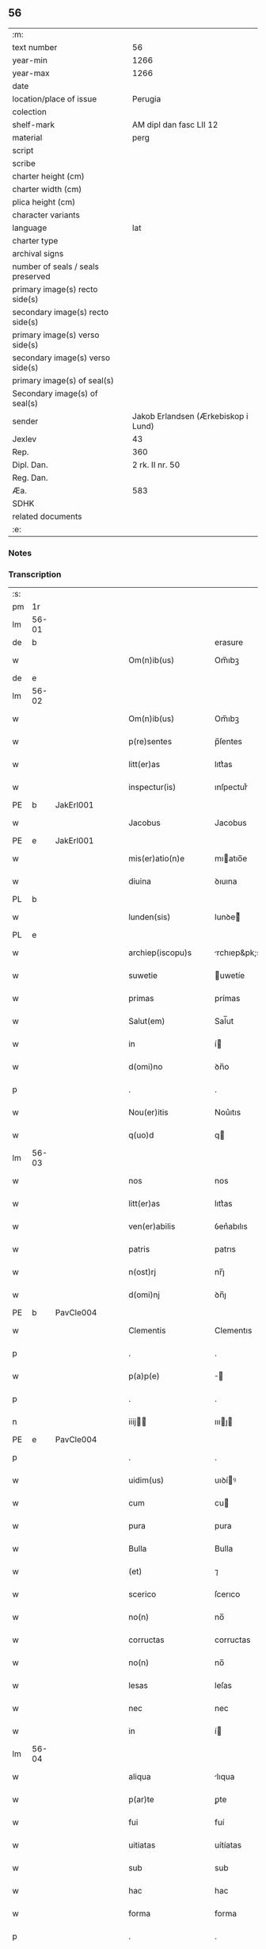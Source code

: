 ** 56

| :m:                               |                                     |
| text number                       |                                  56 |
| year-min                          |                                1266 |
| year-max                          |                                1266 |
| date                              |                                     |
| location/place of issue           |                             Perugia |
| colection                         |                                     |
| shelf-mark                        |             AM dipl dan fasc LII 12 |
| material                          |                                perg |
| script                            |                                     |
| scribe                            |                                     |
| charter height (cm)               |                                     |
| charter width (cm)                |                                     |
| plica height (cm)                 |                                     |
| character variants                |                                     |
| language                          |                                 lat |
| charter type                      |                                     |
| archival signs                    |                                     |
| number of seals / seals preserved |                                     |
| primary image(s) recto side(s)    |                                     |
| secondary image(s) recto side(s)  |                                     |
| primary image(s) verso side(s)    |                                     |
| secondary image(s) verso side(s)  |                                     |
| primary image(s) of seal(s)       |                                     |
| Secondary image(s) of seal(s)     |                                     |
| sender                            | Jakob Erlandsen (Ærkebiskop i Lund) |
| Jexlev                            |                                  43 |
| Rep.                              |                                 360 |
| Dipl. Dan.                        |                     2 rk. II nr. 50 |
| Reg. Dan.                         |                                     |
| Æa.                               |                                 583 |
| SDHK                              |                                     |
| related documents                 |                                     |
| :e:                               |                                     |

*** Notes


*** Transcription
| :s: |       |   |   |   |   |                      |                |   |   |   |   |     |   |   |    |             |
| pm  |    1r |   |   |   |   |                      |                |   |   |   |   |     |   |   |    |             |
| lm  | 56-01 |   |   |   |   |                      |                |   |   |   |   |     |   |   |    |             |
| de  |     b |   |   |   |   |                      | erasure        |   |   |   |   |     |   |   |    |             |
| w   |       |   |   |   |   | Om(n)ib(us)          | Om̅ıbꝫ          |   |   |   |   | lat |   |   |    |       56-01 |
| de  |     e |   |   |   |   |                      |                |   |   |   |   |     |   |   |    |             |
| lm  | 56-02 |   |   |   |   |                      |                |   |   |   |   |     |   |   |    |             |
| w   |       |   |   |   |   | Om(n)ib(us)          | Om̅ıbꝫ          |   |   |   |   | lat |   |   |    |       56-02 |
| w   |       |   |   |   |   | p(re)sentes          | p̅ſentes        |   |   |   |   | lat |   |   |    |       56-02 |
| w   |       |   |   |   |   | litt(er)as           | lıtt͛as         |   |   |   |   | lat |   |   |    |       56-02 |
| w   |       |   |   |   |   | inspectur(is)        | ınſpecturᷤ      |   |   |   |   | lat |   |   |    |       56-02 |
| PE  |     b | JakErl001  |   |   |   |                      |                |   |   |   |   |     |   |   |    |             |
| w   |       |   |   |   |   | Jacobus              | Jacobus        |   |   |   |   | lat |   |   |    |       56-02 |
| PE  |     e | JakErl001  |   |   |   |                      |                |   |   |   |   |     |   |   |    |             |
| w   |       |   |   |   |   | mis(er)atio(n)e      | mıatıo̅e       |   |   |   |   | lat |   |   |    |       56-02 |
| w   |       |   |   |   |   | diuina               | ꝺıuına         |   |   |   |   | lat |   |   |    |       56-02 |
| PL  |     b |   |   |   |   |                      |                |   |   |   |   |     |   |   |    |             |
| w   |       |   |   |   |   | lunden(sis)          | lunꝺe͛         |   |   |   |   | lat |   |   |    |       56-02 |
| PL  |     e |   |   |   |   |                      |                |   |   |   |   |     |   |   |    |             |
| w   |       |   |   |   |   | archiep(iscopu)s     | rchıep&pk;s   |   |   |   |   | lat |   |   |    |       56-02 |
| w   |       |   |   |   |   | suwetie              | uwetíe        |   |   |   |   | lat |   |   |    |       56-02 |
| w   |       |   |   |   |   | primas               | prímas         |   |   |   |   | lat |   |   |    |       56-02 |
| w   |       |   |   |   |   | Salut(em)            | Sal̅ut          |   |   |   |   | lat |   |   |    |       56-02 |
| w   |       |   |   |   |   | in                   | í             |   |   |   |   | lat |   |   |    |       56-02 |
| w   |       |   |   |   |   | d(omi)no             | ꝺn̅o            |   |   |   |   | lat |   |   |    |       56-02 |
| p   |       |   |   |   |   | .                    | .              |   |   |   |   | lat |   |   |    |       56-02 |
| w   |       |   |   |   |   | Nou(er)itis          | Nou͛ıtıs        |   |   |   |   | lat |   |   |    |       56-02 |
| w   |       |   |   |   |   | q(uo)d               | q             |   |   |   |   | lat |   |   |    |       56-02 |
| lm  | 56-03 |   |   |   |   |                      |                |   |   |   |   |     |   |   |    |             |
| w   |       |   |   |   |   | nos                  | nos            |   |   |   |   | lat |   |   |    |       56-03 |
| w   |       |   |   |   |   | litt(er)as           | lıtt͛as         |   |   |   |   | lat |   |   |    |       56-03 |
| w   |       |   |   |   |   | ven(er)abilis        | ỽen͛abılıs      |   |   |   |   | lat |   |   |    |       56-03 |
| w   |       |   |   |   |   | patris               | patrıs         |   |   |   |   | lat |   |   |    |       56-03 |
| w   |       |   |   |   |   | n(ost)rj             | nr̅ȷ            |   |   |   |   | lat |   |   |    |       56-03 |
| w   |       |   |   |   |   | d(omi)nj             | ꝺn̅ȷ            |   |   |   |   | lat |   |   |    |       56-03 |
| PE  |     b | PavCle004  |   |   |   |                      |                |   |   |   |   |     |   |   |    |             |
| w   |       |   |   |   |   | Clementis            | Clementıs      |   |   |   |   | lat |   |   |    |       56-03 |
| p   |       |   |   |   |   | .                    | .              |   |   |   |   | lat |   |   |    |       56-03 |
| w   |       |   |   |   |   | p(a)p(e)             | ̅              |   |   |   |   | lat |   |   |    |       56-03 |
| p   |       |   |   |   |   | .                    | .              |   |   |   |   | lat |   |   |    |       56-03 |
| n   |       |   |   |   |   | iiij               | ıııȷ         |   |   |   |   | lat |   |   |    |       56-03 |
| PE  |     e | PavCle004  |   |   |   |                      |                |   |   |   |   |     |   |   |    |             |
| p   |       |   |   |   |   | .                    | .              |   |   |   |   | lat |   |   |    |       56-03 |
| w   |       |   |   |   |   | uidim(us)            | uıꝺíꝰ         |   |   |   |   | lat |   |   |    |       56-03 |
| w   |       |   |   |   |   | cum                  | cu            |   |   |   |   | lat |   |   |    |       56-03 |
| w   |       |   |   |   |   | pura                 | pura           |   |   |   |   | lat |   |   |    |       56-03 |
| w   |       |   |   |   |   | Bulla                | Bulla          |   |   |   |   | lat |   |   |    |       56-03 |
| w   |       |   |   |   |   | (et)                 | ⁊              |   |   |   |   | lat |   |   |    |       56-03 |
| w   |       |   |   |   |   | scerico              | ſcerıco        |   |   |   |   | lat |   |   |    |       56-03 |
| w   |       |   |   |   |   | no(n)                | no̅             |   |   |   |   | lat |   |   |    |       56-03 |
| w   |       |   |   |   |   | corructas            | corructas      |   |   |   |   | lat |   |   |    |       56-03 |
| w   |       |   |   |   |   | no(n)                | no̅             |   |   |   |   | lat |   |   |    |       56-03 |
| w   |       |   |   |   |   | lesas                | leſas          |   |   |   |   | lat |   |   |    |       56-03 |
| w   |       |   |   |   |   | nec                  | nec            |   |   |   |   | lat |   |   |    |       56-03 |
| w   |       |   |   |   |   | in                   | í             |   |   |   |   | lat |   |   |    |       56-03 |
| lm  | 56-04 |   |   |   |   |                      |                |   |   |   |   |     |   |   |    |             |
| w   |       |   |   |   |   | aliqua               | lıqua         |   |   |   |   | lat |   |   |    |       56-04 |
| w   |       |   |   |   |   | p(ar)te              | ꝑte            |   |   |   |   | lat |   |   |    |       56-04 |
| w   |       |   |   |   |   | fui                  | fuí            |   |   |   |   | lat |   |   |    |       56-04 |
| w   |       |   |   |   |   | uitiatas             | uítíatas       |   |   |   |   | lat |   |   |    |       56-04 |
| w   |       |   |   |   |   | sub                  | sub            |   |   |   |   | lat |   |   |    |       56-04 |
| w   |       |   |   |   |   | hac                  | hac            |   |   |   |   | lat |   |   |    |       56-04 |
| w   |       |   |   |   |   | forma                | forma          |   |   |   |   | lat |   |   |    |       56-04 |
| p   |       |   |   |   |   | .                    | .              |   |   |   |   | lat |   |   |    |       56-04 |
| PE  |     b | PavCle004  |   |   |   |                      |                |   |   |   |   |     |   |   |    |             |
| w   |       |   |   |   |   | Clemens              | Clemens        |   |   |   |   | lat |   |   |    |       56-04 |
| PE  |     e | PavCle004  |   |   |   |                      |                |   |   |   |   |     |   |   |    |             |
| w   |       |   |   |   |   | ep(iscopu)s          | ep̅s            |   |   |   |   | lat |   |   |    |       56-04 |
| w   |       |   |   |   |   | s(er)uus             | uus           |   |   |   |   | lat |   |   |    |       56-04 |
| w   |       |   |   |   |   | s(er)uor(um)         | uoꝝ           |   |   |   |   | lat |   |   |    |       56-04 |
| w   |       |   |   |   |   | dej                  | ꝺeȷ            |   |   |   |   | lat |   |   |    |       56-04 |
| p   |       |   |   |   |   | .                    | .              |   |   |   |   | lat |   |   |    |       56-04 |
| w   |       |   |   |   |   | vniu(er)sis          | ỽnıu͛ſıs        |   |   |   |   | lat |   |   |    |       56-04 |
| w   |       |   |   |   |   | Abbatissis           | Abbatıſſís     |   |   |   |   | lat |   |   |    |       56-04 |
| w   |       |   |   |   |   | (et)                 | ⁊              |   |   |   |   | lat |   |   |    |       56-04 |
| w   |       |   |   |   |   | Conuentib(us)        | Conuentıbꝫ     |   |   |   |   | lat |   |   |    |       56-04 |
| w   |       |   |   |   |   | Sororum              | Sororu        |   |   |   |   | lat |   |   |    |       56-04 |
| lm  | 56-05 |   |   |   |   |                      |                |   |   |   |   |     |   |   |    |             |
| w   |       |   |   |   |   | inclusar(um)         | ıncluſaꝝ       |   |   |   |   | lat |   |   |    |       56-05 |
| w   |       |   |   |   |   | monasterior(um)      | onaﬅerıoꝝ     |   |   |   |   | lat |   |   |    |       56-05 |
| w   |       |   |   |   |   | ordinis              | orꝺınıs        |   |   |   |   | lat |   |   |    |       56-05 |
| w   |       |   |   |   |   | s(an)c(t)e           | ſc̅e            |   |   |   |   | lat |   |   |    |       56-05 |
| w   |       |   |   |   |   | Clare                | Clare          |   |   |   |   | lat |   |   |    |       56-05 |
| w   |       |   |   |   |   | Salut(em)            | Salut         |   |   |   |   | lat |   |   |    |       56-05 |
| w   |       |   |   |   |   | (et)                 | ⁊              |   |   |   |   | lat |   |   |    |       56-05 |
| w   |       |   |   |   |   | ap(osto)licam        | plıca       |   |   |   |   | lat |   |   |    |       56-05 |
| p   |       |   |   |   |   | .                    | .              |   |   |   |   | lat |   |   |    |       56-05 |
| w   |       |   |   |   |   | ben(edictionem)      | be̅            |   |   |   |   | lat |   |   |    |       56-05 |
| p   |       |   |   |   |   | .                    | .              |   |   |   |   | lat |   |   |    |       56-05 |
| w   |       |   |   |   |   | Quanto               | Quanto         |   |   |   |   | lat |   |   |    |       56-05 |
| w   |       |   |   |   |   | studiosius           | ﬅuꝺıoſíus      |   |   |   |   | lat |   |   |    |       56-05 |
| w   |       |   |   |   |   | deuota               | ꝺeuota         |   |   |   |   | lat |   |   |    |       56-05 |
| w   |       |   |   |   |   | mente                | mente          |   |   |   |   | lat |   |   |    |       56-05 |
| w   |       |   |   |   |   | ac                   | c             |   |   |   |   | lat |   |   |    |       56-05 |
| w   |       |   |   |   |   | humili               | humılı         |   |   |   |   | lat |   |   |    |       56-05 |
| w   |       |   |   |   |   | diuine               | ꝺíuíne         |   |   |   |   | lat |   |   |    |       56-05 |
| w   |       |   |   |   |   | co(n)¦te(m)plationis | co̅¦te̅platıonıs |   |   |   |   | lat |   |   |    | 56-05—56-06 |
| w   |       |   |   |   |   | uacatis              | uacatıs        |   |   |   |   | lat |   |   |    |       56-06 |
| w   |       |   |   |   |   | obsequijs            | obſequíȷs      |   |   |   |   | lat |   |   |    |       56-06 |
| p   |       |   |   |   |   | /                    | /              |   |   |   |   | lat |   |   |    |       56-06 |
| w   |       |   |   |   |   | tanto                | tanto          |   |   |   |   | lat |   |   |    |       56-06 |
| w   |       |   |   |   |   | libentius            | líbentıus      |   |   |   |   | lat |   |   |    |       56-06 |
| w   |       |   |   |   |   | u(est)re             | ur̅e            |   |   |   |   | lat |   |   |    |       56-06 |
| w   |       |   |   |   |   | pacis                | pacıs          |   |   |   |   | lat |   |   |    |       56-06 |
| w   |       |   |   |   |   | p(ro)curamus         | ꝓcuramus       |   |   |   |   | lat |   |   |    |       56-06 |
| w   |       |   |   |   |   | co(m)modu(m)         | co̅moꝺu̅         |   |   |   |   | lat |   |   |    |       56-06 |
| p   |       |   |   |   |   | /                    | /              |   |   |   |   | lat |   |   |    |       56-06 |
| w   |       |   |   |   |   | (et)                 | ⁊              |   |   |   |   | lat |   |   |    |       56-06 |
| w   |       |   |   |   |   | quietis              | quıetıs        |   |   |   |   | lat |   |   |    |       56-06 |
| p   |       |   |   |   |   | .                    | .              |   |   |   |   | lat |   |   |    |       56-06 |
| w   |       |   |   |   |   | Attendentes          | Attenꝺentes    |   |   |   |   | lat |   |   |    |       56-06 |
| w   |       |   |   |   |   | igitur               | ıgıtur         |   |   |   |   | lat |   |   |    |       56-06 |
| w   |       |   |   |   |   | q(uo)d               | q             |   |   |   |   | lat |   |   |    |       56-06 |
| w   |       |   |   |   |   | qua(m)pl(ur)a        | qua̅pla        |   |   |   |   | lat |   |   |    |       56-06 |
| p   |       |   |   |   |   | .                    | .              |   |   |   |   | lat |   |   |    |       56-06 |
| w   |       |   |   |   |   | !monast(er)i¦ria¡    | !onaﬅ͛ı¦rıa¡   |   |   |   |   | lat |   |   |    | 56-06—56-07 |
| w   |       |   |   |   |   | u(est)rj             | ur̅ȷ            |   |   |   |   | lat |   |   |    |       56-07 |
| w   |       |   |   |   |   | ordinis              | orꝺínıs        |   |   |   |   | lat |   |   |    |       56-07 |
| w   |       |   |   |   |   | uarias               | uarıas         |   |   |   |   | lat |   |   |    |       56-07 |
| w   |       |   |   |   |   | possessiones         | poſſeſſıones   |   |   |   |   | lat |   |   |    |       56-07 |
| w   |       |   |   |   |   | obtineant            | obtıneant      |   |   |   |   | lat |   |   |    |       56-07 |
| w   |       |   |   |   |   | idem                 | ıꝺe           |   |   |   |   | lat |   |   |    |       56-07 |
| w   |       |   |   |   |   | tam(en)              | ta̅            |   |   |   |   | lat |   |   |    |       56-07 |
| w   |       |   |   |   |   | ordo                 | orꝺo           |   |   |   |   | lat |   |   |    |       56-07 |
| w   |       |   |   |   |   | in                   | í             |   |   |   |   | lat |   |   |    |       56-07 |
| w   |       |   |   |   |   | paup(er)tate         | pauꝑtate       |   |   |   |   | lat |   |   |    |       56-07 |
| w   |       |   |   |   |   | fundatur             | funꝺatur       |   |   |   |   | lat |   |   |    |       56-07 |
| p   |       |   |   |   |   | .                    | .              |   |   |   |   | lat |   |   |    |       56-07 |
| w   |       |   |   |   |   | uosq(ue)             | uoſqꝫ          |   |   |   |   | lat |   |   |    |       56-07 |
| w   |       |   |   |   |   | uoluntarie           | uoluntarıe     |   |   |   |   | lat |   |   |    |       56-07 |
| w   |       |   |   |   |   | paup(er)es           | pauꝑes         |   |   |   |   | lat |   |   |    |       56-07 |
| w   |       |   |   |   |   | (Christ)o            | xp̅o            |   |   |   |   | lat |   |   |    |       56-07 |
| w   |       |   |   |   |   | pauperi              | pauperı        |   |   |   |   | lat |   |   |    |       56-07 |
| w   |       |   |   |   |   | de¦seruitis          | ꝺe¦ſeruıtıs    |   |   |   |   | lat |   |   |    | 56-07—56-08 |
| w   |       |   |   |   |   | u(est)ris            | ur̅ıs           |   |   |   |   | lat |   |   |    |       56-08 |
| w   |       |   |   |   |   | supplicatio(n)ib(us) | ſulıcatıo̅ıbꝫ  |   |   |   |   | lat |   |   |    |       56-08 |
| w   |       |   |   |   |   | inclinati            | ınclınatí      |   |   |   |   | lat |   |   |    |       56-08 |
| p   |       |   |   |   |   | .                    | .              |   |   |   |   | lat |   |   |    |       56-08 |
| w   |       |   |   |   |   | ut                   | ut             |   |   |   |   | lat |   |   |    |       56-08 |
| w   |       |   |   |   |   | uos                  | uos            |   |   |   |   | lat |   |   |    |       56-08 |
| w   |       |   |   |   |   | seu                  | ſeu            |   |   |   |   | lat |   |   |    |       56-08 |
| w   |       |   |   |   |   | u(est)r(u)m          | ur̅            |   |   |   |   | lat |   |   |    |       56-08 |
| w   |       |   |   |   |   | alique               | lıque         |   |   |   |   | lat |   |   |    |       56-08 |
| w   |       |   |   |   |   | ad                   | ꝺ             |   |   |   |   | lat |   |   |    |       56-08 |
| w   |       |   |   |   |   | exhibendum           | exhíbenꝺu     |   |   |   |   | lat |   |   |    |       56-08 |
| w   |       |   |   |   |   | p(ro)curatio(n)es    | ꝓcuratío̅es     |   |   |   |   | lat |   |   |    |       56-08 |
| w   |       |   |   |   |   | aliquas              | lıquas        |   |   |   |   | lat |   |   |    |       56-08 |
| w   |       |   |   |   |   | legatis              | legatıs        |   |   |   |   | lat |   |   |    |       56-08 |
| w   |       |   |   |   |   | u(e)l                | ul̅             |   |   |   |   | lat |   |   |    |       56-08 |
| w   |       |   |   |   |   | nu(n)tijs            | u̅tíȷs         |   |   |   |   | lat |   |   |    |       56-08 |
| w   |       |   |   |   |   | ap(osto)lice         | plıce        |   |   |   |   | lat |   |   |    |       56-08 |
| w   |       |   |   |   |   | sedi(s)              | ſeꝺıᷤ           |   |   |   |   | lat |   |   |    |       56-08 |
| lm  | 56-09 |   |   |   |   |                      |                |   |   |   |   |     |   |   |    |             |
| w   |       |   |   |   |   | siue                 | ſıue           |   |   |   |   | lat |   |   |    |       56-09 |
| w   |       |   |   |   |   | ad                   | ꝺ             |   |   |   |   | lat |   |   |    |       56-09 |
| w   |       |   |   |   |   | p(re)standam         | p̅ﬅanꝺa        |   |   |   |   | lat |   |   |    |       56-09 |
| w   |       |   |   |   |   | subuentione(m)       | ſubuentıone̅    |   |   |   |   | lat |   |   |    |       56-09 |
| w   |       |   |   |   |   | quancu(m)q(ue)       | quancu̅qꝫ       |   |   |   |   | lat |   |   |    |       56-09 |
| w   |       |   |   |   |   | u(e)l                | ul            |   |   |   |   | lat |   |   |    |       56-09 |
| w   |       |   |   |   |   | ad                   | aꝺ             |   |   |   |   | lat |   |   |    |       56-09 |
| w   |       |   |   |   |   | co(n)tribuendu(m)    | co̅trıbuenꝺu̅    |   |   |   |   | lat |   |   |    |       56-09 |
| w   |       |   |   |   |   | in                   | ı             |   |   |   |   | lat |   |   |    |       56-09 |
| w   |       |   |   |   |   | exactionib(us)       | exactíonıbꝫ    |   |   |   |   | lat |   |   |    |       56-09 |
| w   |       |   |   |   |   | u(e)l                | ul̅             |   |   |   |   | lat |   |   |    |       56-09 |
| w   |       |   |   |   |   | collectis            | collectıs      |   |   |   |   | lat |   |   |    |       56-09 |
| w   |       |   |   |   |   | seu                  | ſeu            |   |   |   |   | lat |   |   |    |       56-09 |
| w   |       |   |   |   |   | subsidijs            | ſubſıꝺıs      |   |   |   |   | lat |   |   |    |       56-09 |
| w   |       |   |   |   |   | aliquib(us)          | lıquıbꝫ       |   |   |   |   | lat |   |   |    |       56-09 |
| w   |       |   |   |   |   | p(er)                | ꝑ              |   |   |   |   | lat |   |   |    |       56-09 |
| w   |       |   |   |   |   | litt(er)as           | lıtt͛as         |   |   |   |   | lat |   |   |    |       56-09 |
| w   |       |   |   |   |   | d(i)c(t)e            | ꝺc̅e            |   |   |   |   | lat |   |   |    |       56-09 |
| w   |       |   |   |   |   | sedi(s)              | ſeꝺıᷤ           |   |   |   |   | lat |   |   |    |       56-09 |
| lm  | 56-10 |   |   |   |   |                      |                |   |   |   |   |     |   |   |    |             |
| w   |       |   |   |   |   | aut                  | ut            |   |   |   |   | lat |   |   |    |       56-10 |
| w   |       |   |   |   |   | legator(um)          | legatoꝝ        |   |   |   |   | lat |   |   |    |       56-10 |
| w   |       |   |   |   |   | u(e)l                | ul̅             |   |   |   |   | lat |   |   |    |       56-10 |
| w   |       |   |   |   |   | nuntior(um)          | untıoꝝ        |   |   |   |   | lat |   |   |    |       56-10 |
| w   |       |   |   |   |   | ip(s)or(um)          | ıp̅oꝝ           |   |   |   |   | lat |   |   |    |       56-10 |
| w   |       |   |   |   |   | seu                  | ſeu            |   |   |   |   | lat |   |   |    |       56-10 |
| w   |       |   |   |   |   | Rector(um)           | Rectoꝝ         |   |   |   |   | lat |   |   |    |       56-10 |
| w   |       |   |   |   |   | Terrar(um)           | Terraꝝ         |   |   |   |   | lat |   |   |    |       56-10 |
| w   |       |   |   |   |   | u(e)l                | ul̅             |   |   |   |   | lat |   |   |    |       56-10 |
| w   |       |   |   |   |   | Regionu(m)           | Regıonu̅        |   |   |   |   | lat |   |   |    |       56-10 |
| w   |       |   |   |   |   | quaru(m)cu(m)q(ue)   | quaru̅cu̅qꝫ      |   |   |   |   | lat |   |   |    |       56-10 |
| w   |       |   |   |   |   | minime               | míníme         |   |   |   |   | lat |   |   |    |       56-10 |
| w   |       |   |   |   |   | teneamini            | teneamíní      |   |   |   |   | lat |   |   |    |       56-10 |
| p   |       |   |   |   |   | .                    | .              |   |   |   |   | lat |   |   |    |       56-10 |
| w   |       |   |   |   |   | nec                  | nec            |   |   |   |   | lat |   |   |    |       56-10 |
| w   |       |   |   |   |   | ad                   | ꝺ             |   |   |   |   | lat |   |   |    |       56-10 |
| w   |       |   |   |   |   | id                   | ıꝺ             |   |   |   |   | lat |   |   |    |       56-10 |
| w   |       |   |   |   |   | cogi                 | cogí           |   |   |   |   | lat |   |   |    |       56-10 |
| w   |       |   |   |   |   | possitis             | poſſıtıs       |   |   |   |   | lat |   |   |    |       56-10 |
| w   |       |   |   |   |   | etiam                | etıa          |   |   |   |   | lat |   |   |    |       56-10 |
| lm  | 56-11 |   |   |   |   |                      |                |   |   |   |   |     |   |   |    |             |
| w   |       |   |   |   |   | si                   | ſı             |   |   |   |   | lat |   |   |    |       56-11 |
| w   |       |   |   |   |   | in                   | ı             |   |   |   |   | lat |   |   |    |       56-11 |
| w   |       |   |   |   |   | hui(us)modi          | huıꝰmoꝺí       |   |   |   |   | lat |   |   |    |       56-11 |
| w   |       |   |   |   |   | sedis                | ſeꝺıs          |   |   |   |   | lat |   |   |    |       56-11 |
| w   |       |   |   |   |   | eiusdem              | eıuſꝺe        |   |   |   |   | lat |   |   |    |       56-11 |
| w   |       |   |   |   |   | contineatur          | contíneatur    |   |   |   |   | lat |   |   |    |       56-11 |
| w   |       |   |   |   |   | litt(er)is           | lıtt͛ıs         |   |   |   |   | lat |   |   |    |       56-11 |
| p   |       |   |   |   |   | .                    | .              |   |   |   |   | lat |   |   |    |       56-11 |
| w   |       |   |   |   |   | q(uo)d               | q             |   |   |   |   | lat |   |   |    |       56-11 |
| w   |       |   |   |   |   | ad                   | ꝺ             |   |   |   |   | lat |   |   |    |       56-11 |
| w   |       |   |   |   |   | queuis               | queuıs         |   |   |   |   | lat |   |   |    |       56-11 |
| w   |       |   |   |   |   | exempta              | exempta        |   |   |   |   | lat |   |   |    |       56-11 |
| w   |       |   |   |   |   | (et)                 | ⁊              |   |   |   |   | lat |   |   |    |       56-11 |
| w   |       |   |   |   |   | no(n)                | no̅             |   |   |   |   | lat |   |   |    |       56-11 |
| w   |       |   |   |   |   | exempta              | exempta        |   |   |   |   | lat |   |   |    |       56-11 |
| w   |       |   |   |   |   | loca                 | loca           |   |   |   |   | lat |   |   |    |       56-11 |
| w   |       |   |   |   |   | (et)                 | ⁊              |   |   |   |   | lat |   |   |    |       56-11 |
| w   |       |   |   |   |   | monast(er)ia         | monaﬅ͛ıa        |   |   |   |   | lat |   |   |    |       56-11 |
| w   |       |   |   |   |   | se                   | ſe             |   |   |   |   | lat |   |   |    |       56-11 |
| w   |       |   |   |   |   | extendant            | extenꝺant      |   |   |   |   | lat |   |   |    |       56-11 |
| w   |       |   |   |   |   | (et)                 | ⁊              |   |   |   |   | lat |   |   |    |       56-11 |
| w   |       |   |   |   |   | aliqua               | lıqua         |   |   |   |   | lat |   |   |    |       56-11 |
| lm  | 56-12 |   |   |   |   |                      |                |   |   |   |   |     |   |   |    |             |
| w   |       |   |   |   |   | eis                  | eís            |   |   |   |   | lat |   |   |    |       56-12 |
| w   |       |   |   |   |   | cui(us)cu(m)q(ue)    | cuıꝰcu̅qꝫ       |   |   |   |   | lat |   |   |    |       56-12 |
| w   |       |   |   |   |   | tenoris              | tenorıs        |   |   |   |   | lat |   |   |    |       56-12 |
| w   |       |   |   |   |   | existat              | exıﬅat         |   |   |   |   | lat |   |   |    |       56-12 |
| w   |       |   |   |   |   | ip(s)ius             | ıp̅ıus          |   |   |   |   | lat |   |   |    |       56-12 |
| w   |       |   |   |   |   | sedis                | ſeꝺıs          |   |   |   |   | lat |   |   |    |       56-12 |
| w   |       |   |   |   |   | indulgentia          | ınꝺulgentıa    |   |   |   |   | lat |   |   |    |       56-12 |
| w   |       |   |   |   |   | no(n)                | no̅             |   |   |   |   | lat |   |   |    |       56-12 |
| w   |       |   |   |   |   | obsistat             | obſıﬅat        |   |   |   |   | lat |   |   |    |       56-12 |
| p   |       |   |   |   |   | .                    | .              |   |   |   |   | lat |   |   |    |       56-12 |
| w   |       |   |   |   |   | nisi                 | nıſı           |   |   |   |   | lat |   |   |    |       56-12 |
| w   |       |   |   |   |   | forsan               | forſa         |   |   |   |   | lat |   |   |    |       56-12 |
| w   |       |   |   |   |   | litt(er)e            | lıtt͛e          |   |   |   |   | lat |   |   |    |       56-12 |
| w   |       |   |   |   |   | ip(s)e               | ıp̅e            |   |   |   |   | lat |   |   |    |       56-12 |
| w   |       |   |   |   |   | d(i)c(t)e            | ꝺc̅e            |   |   |   |   | lat |   |   |    |       56-12 |
| w   |       |   |   |   |   | sedis                | ſeꝺıs          |   |   |   |   | lat |   |   |    |       56-12 |
| w   |       |   |   |   |   | de                   | ꝺe             |   |   |   |   | lat |   |   |    |       56-12 |
| w   |       |   |   |   |   | indulto              | ınꝺulto        |   |   |   |   | lat |   |   |    |       56-12 |
| w   |       |   |   |   |   | hui(us)mo(d)i        | huıꝰmo̅ı        |   |   |   |   | lat |   |   |    |       56-12 |
| w   |       |   |   |   |   | (et)                 | ⁊              |   |   |   |   | lat |   |   |    |       56-12 |
| w   |       |   |   |   |   | ordine               | orꝺıne         |   |   |   |   | lat |   |   |    |       56-12 |
| p   |       |   |   |   |   | /                    | /              |   |   |   |   | lat |   |   |    |       56-12 |
| lm  | 56-13 |   |   |   |   |                      |                |   |   |   |   |     |   |   |    |             |
| w   |       |   |   |   |   | u(est)ro             | ur̅o            |   |   |   |   | lat |   |   |    |       56-13 |
| w   |       |   |   |   |   | plena(m)             | plena̅          |   |   |   |   | lat |   |   |    |       56-13 |
| w   |       |   |   |   |   | (et)                 | ⁊              |   |   |   |   | lat |   |   |    |       56-13 |
| w   |       |   |   |   |   | exp(re)ssam          | exp̅ſſa        |   |   |   |   | lat |   |   |    |       56-13 |
| w   |       |   |   |   |   | fecerint             | fecerınt       |   |   |   |   | lat |   |   |    |       56-13 |
| w   |       |   |   |   |   | mentione(m)          | mentıone̅       |   |   |   |   | lat |   |   |    |       56-13 |
| w   |       |   |   |   |   | auctoritate          | uctorıtate    |   |   |   |   | lat |   |   |    |       56-13 |
| w   |       |   |   |   |   | uob(is)              | uob̅            |   |   |   |   | lat |   |   |    |       56-13 |
| w   |       |   |   |   |   | p(re)sentiu(m)       | p̅ſentıu̅        |   |   |   |   | lat |   |   |    |       56-13 |
| w   |       |   |   |   |   | indulgemus           | ınꝺulgemus     |   |   |   |   | lat |   |   |    |       56-13 |
| p   |       |   |   |   |   | .                    | .              |   |   |   |   | lat |   |   |    |       56-13 |
| w   |       |   |   |   |   | nos                  | os            |   |   |   |   | lat |   |   |    |       56-13 |
| w   |       |   |   |   |   | enim                 | ení           |   |   |   |   | lat |   |   |    |       56-13 |
| w   |       |   |   |   |   | decernim(us)         | ꝺecernıꝰ      |   |   |   |   | lat |   |   |    |       56-13 |
| w   |       |   |   |   |   | irritas              | ırrıtas        |   |   |   |   | lat |   |   |    |       56-13 |
| w   |       |   |   |   |   | (et)                 | ⁊              |   |   |   |   | lat |   |   |    |       56-13 |
| w   |       |   |   |   |   | inanes               | ınanes         |   |   |   |   | lat |   |   |    |       56-13 |
| w   |       |   |   |   |   | int(er)¦dicti        | ınt͛¦ꝺıctı      |   |   |   |   | lat |   |   |    | 56-13—56-14 |
| w   |       |   |   |   |   | suspensionis         | ſuſpenſıonıs   |   |   |   |   | lat |   |   |    |       56-14 |
| w   |       |   |   |   |   | (et)                 | ⁊              |   |   |   |   | lat |   |   |    |       56-14 |
| w   |       |   |   |   |   | exco(mmun)icationis  | exco̅ıcatıonıs  |   |   |   |   | lat |   |   |    |       56-14 |
| w   |       |   |   |   |   | s(ente)n(t)ias       | ſní̅as          |   |   |   |   | lat |   |   |    |       56-14 |
| w   |       |   |   |   |   | si                   | ſı             |   |   |   |   | lat |   |   | =  |       56-14 |
| w   |       |   |   |   |   | quas                 | quas           |   |   |   |   | lat |   |   | == |             |
| w   |       |   |   |   |   | in                   | í             |   |   |   |   | lat |   |   |    |       56-14 |
| w   |       |   |   |   |   | uos                  | uos            |   |   |   |   | lat |   |   |    |       56-14 |
| w   |       |   |   |   |   | u(e)l                | ul̅             |   |   |   |   | lat |   |   |    |       56-14 |
| w   |       |   |   |   |   | aliquam              | alíqua        |   |   |   |   | lat |   |   |    |       56-14 |
| w   |       |   |   |   |   | u(est)rum            | ur̅u           |   |   |   |   | lat |   |   |    |       56-14 |
| w   |       |   |   |   |   | aut                  | ut            |   |   |   |   | lat |   |   |    |       56-14 |
| w   |       |   |   |   |   | aliqu(o)d            | lıqu         |   |   |   |   | lat |   |   |    |       56-14 |
| w   |       |   |   |   |   | monast(er)ior(um)    | onaﬅ͛ıoꝝ       |   |   |   |   | lat |   |   |    |       56-14 |
| w   |       |   |   |   |   | u(est)ror(um)        | ur̅oꝝ           |   |   |   |   | lat |   |   |    |       56-14 |
| w   |       |   |   |   |   | seu                  | ſeu            |   |   |   |   | lat |   |   |    |       56-14 |
| w   |       |   |   |   |   | quoscu(m)q(ue)       | quoſcu̅qꝫ       |   |   |   |   | lat |   |   |    |       56-14 |
| w   |       |   |   |   |   | alio(s)              | lıoᷤ           |   |   |   |   | lat |   |   |    |       56-14 |
| lm  | 56-15 |   |   |   |   |                      |                |   |   |   |   |     |   |   |    |             |
| w   |       |   |   |   |   | occasione            | occaſıone      |   |   |   |   | lat |   |   |    |       56-15 |
| w   |       |   |   |   |   | u(est)ri             | ur̅ı            |   |   |   |   | lat |   |   |    |       56-15 |
| w   |       |   |   |   |   | p(re)missor(um)      | p̅míſſoꝝ        |   |   |   |   | lat |   |   |    |       56-15 |
| w   |       |   |   |   |   | p(re)textu           | p̅textu         |   |   |   |   | lat |   |   |    |       56-15 |
| w   |       |   |   |   |   | contra               | contra         |   |   |   |   | lat |   |   |    |       56-15 |
| w   |       |   |   |   |   | hui(us)modi          | huıꝰmoꝺí       |   |   |   |   | lat |   |   |    |       56-15 |
| w   |       |   |   |   |   | co(n)cessionis       | co̅ceſſıonís    |   |   |   |   | lat |   |   |    |       56-15 |
| w   |       |   |   |   |   | n(ost)re             | nr̅e            |   |   |   |   | lat |   |   |    |       56-15 |
| w   |       |   |   |   |   | tenorem              | tenore        |   |   |   |   | lat |   |   |    |       56-15 |
| w   |       |   |   |   |   | p(er)                | ꝑ              |   |   |   |   | lat |   |   |    |       56-15 |
| w   |       |   |   |   |   | quencu(m)q(ue)       | quencu̅qꝫ       |   |   |   |   | lat |   |   |    |       56-15 |
| w   |       |   |   |   |   | de                   | ꝺe             |   |   |   |   | lat |   |   | =  |       56-15 |
| w   |       |   |   |   |   | cetero               | cetero         |   |   |   |   | lat |   |   | == |       56-15 |
| w   |       |   |   |   |   | contig(er)it         | contıg͛ıt       |   |   |   |   | lat |   |   |    |       56-15 |
| w   |       |   |   |   |   | promulgari           | promulgarí     |   |   |   |   | lat |   |   |    |       56-15 |
| p   |       |   |   |   |   | .                    | .              |   |   |   |   | lat |   |   |    |       56-15 |
| w   |       |   |   |   |   | nulli                | ullı          |   |   |   |   | lat |   |   |    |       56-15 |
| lm  | 56-16 |   |   |   |   |                      |                |   |   |   |   |     |   |   |    |             |
| w   |       |   |   |   |   | ergo                 | ergo           |   |   |   |   | lat |   |   |    |       56-16 |
| w   |       |   |   |   |   | om(n)i(n)o           | om̅ıo           |   |   |   |   | lat |   |   |    |       56-16 |
| w   |       |   |   |   |   | homi(n)um            | homı̅u         |   |   |   |   | lat |   |   |    |       56-16 |
| w   |       |   |   |   |   | liceat               | lıceat         |   |   |   |   | lat |   |   |    |       56-16 |
| w   |       |   |   |   |   | ha(n)c               | ha̅c            |   |   |   |   | lat |   |   |    |       56-16 |
| w   |       |   |   |   |   | paginam              | pagına        |   |   |   |   | lat |   |   |    |       56-16 |
| w   |       |   |   |   |   | n(ost)re             | nr̅e            |   |   |   |   | lat |   |   |    |       56-16 |
| w   |       |   |   |   |   | co(n)cessionis       | co̅ceſſıonís    |   |   |   |   | lat |   |   |    |       56-16 |
| w   |       |   |   |   |   | (et)                 | ⁊              |   |   |   |   | lat |   |   |    |       56-16 |
| w   |       |   |   |   |   | co(n)stitutionis     | co̅ﬅıtutıonıs   |   |   |   |   | lat |   |   |    |       56-16 |
| w   |       |   |   |   |   | infringere           | ınfríngere     |   |   |   |   | lat |   |   |    |       56-16 |
| w   |       |   |   |   |   | u(e)l                | ul̅             |   |   |   |   | lat |   |   |    |       56-16 |
| w   |       |   |   |   |   | ei                   | eí             |   |   |   |   | lat |   |   |    |       56-16 |
| w   |       |   |   |   |   | ausu                 | uſu           |   |   |   |   | lat |   |   |    |       56-16 |
| w   |       |   |   |   |   | temerario            | temerarıo      |   |   |   |   | lat |   |   |    |       56-16 |
| w   |       |   |   |   |   | contraire            | contraıre      |   |   |   |   | lat |   |   |    |       56-16 |
| p   |       |   |   |   |   | .                    | .              |   |   |   |   | lat |   |   |    |       56-16 |
| w   |       |   |   |   |   | Siquis               | Sıquís         |   |   |   |   | lat |   |   |    |       56-16 |
| lm  | 56-17 |   |   |   |   |                      |                |   |   |   |   |     |   |   |    |             |
| w   |       |   |   |   |   | aut(em)              | u̅t            |   |   |   |   | lat |   |   |    |       56-17 |
| w   |       |   |   |   |   | hoc                  | hoc            |   |   |   |   | lat |   |   |    |       56-17 |
| w   |       |   |   |   |   | attemptare           | ttemptare     |   |   |   |   | lat |   |   |    |       56-17 |
| w   |       |   |   |   |   | p(re)sumpserit       | p̅ſumpſerıt     |   |   |   |   | lat |   |   |    |       56-17 |
| w   |       |   |   |   |   | indignatione(m)      | ınꝺıgnatıone̅   |   |   |   |   | lat |   |   |    |       56-17 |
| w   |       |   |   |   |   | om(n)ipotentis       | om̅ıpotentıs    |   |   |   |   | lat |   |   |    |       56-17 |
| w   |       |   |   |   |   | dei                  | ꝺeí            |   |   |   |   | lat |   |   |    |       56-17 |
| p   |       |   |   |   |   | /                    | /              |   |   |   |   | lat |   |   |    |       56-17 |
| w   |       |   |   |   |   | (et)                 | ⁊              |   |   |   |   | lat |   |   |    |       56-17 |
| w   |       |   |   |   |   | beator(um)           | beatoꝝ         |   |   |   |   | lat |   |   |    |       56-17 |
| w   |       |   |   |   |   | Petri                | Petrí          |   |   |   |   | lat |   |   |    |       56-17 |
| w   |       |   |   |   |   | (et)                 | ⁊              |   |   |   |   | lat |   |   |    |       56-17 |
| w   |       |   |   |   |   | Pauli                | Paulı          |   |   |   |   | lat |   |   |    |       56-17 |
| w   |       |   |   |   |   | ap(osto)lor(um)      | ploꝝ         |   |   |   |   | lat |   |   |    |       56-17 |
| w   |       |   |   |   |   | eius                 | eíuſ           |   |   |   |   | lat |   |   |    |       56-17 |
| w   |       |   |   |   |   | se                   | ſe             |   |   |   |   | lat |   |   |    |       56-17 |
| w   |       |   |   |   |   | nou(er)it            | nou͛ıt          |   |   |   |   | lat |   |   |    |       56-17 |
| w   |       |   |   |   |   | incur-¦surum         | íncur-¦ſuru   |   |   |   |   | lat |   |   |    | 56-17—56-18 |
| p   |       |   |   |   |   | .                    | .              |   |   |   |   | lat |   |   |    |       56-18 |
| w   |       |   |   |   |   | Dat(um)              | Dat̅            |   |   |   |   | lat |   |   |    |       56-18 |
| PL  |     b |   |   |   |   |                      |                |   |   |   |   |     |   |   |    |             |
| w   |       |   |   |   |   | Perusij              | Peruſí        |   |   |   |   | lat |   |   |    |       56-18 |
| PL  |     e |   |   |   |   |                      |                |   |   |   |   |     |   |   |    |             |
| p   |       |   |   |   |   | .                    | .              |   |   |   |   | lat |   |   |    |       56-18 |
| n   |       |   |   |   |   | xij                  | xí            |   |   |   |   | lat |   |   |    |       56-18 |
| p   |       |   |   |   |   | .                    | .              |   |   |   |   | lat |   |   |    |       56-18 |
| w   |       |   |   |   |   | k(a)l(endas)         | kl            |   |   |   |   | lat |   |   |    |       56-18 |
| w   |       |   |   |   |   | decemb(ris)          | ꝺecembꝶ        |   |   |   |   | lat |   |   |    |       56-18 |
| w   |       |   |   |   |   | Pontificatus         | Pontıfıcatus   |   |   |   |   | lat |   |   |    |       56-18 |
| w   |       |   |   |   |   | n(ost)rj             | nr̅ȷ            |   |   |   |   | lat |   |   |    |       56-18 |
| w   |       |   |   |   |   | anno                 | nno           |   |   |   |   | lat |   |   |    |       56-18 |
| w   |       |   |   |   |   | primo                | prímo          |   |   |   |   | lat |   |   |    |       56-18 |
| p   |       |   |   |   |   |                     |               |   |   |   |   | lat |   |   |    |       56-18 |
| lm  | 56-19 |   |   |   |   |                      |                |   |   |   |   |     |   |   |    |             |
| w   |       |   |   |   |   | Hoc                  | Hoc            |   |   |   |   | lat |   |   |    |       56-19 |
| w   |       |   |   |   |   | actum                | ctu          |   |   |   |   | lat |   |   |    |       56-19 |
| w   |       |   |   |   |   | est                  | eﬅ             |   |   |   |   | lat |   |   |    |       56-19 |
| PL  |     b |   |   |   |   |                      |                |   |   |   |   |     |   |   |    |             |
| w   |       |   |   |   |   | Perusij              | Peruſí        |   |   |   |   | lat |   |   |    |       56-19 |
| PL  |     e |   |   |   |   |                      |                |   |   |   |   |     |   |   |    |             |
| p   |       |   |   |   |   | .                    | .              |   |   |   |   | lat |   |   |    |       56-19 |
| w   |       |   |   |   |   | anno                 | nno           |   |   |   |   | lat |   |   |    |       56-19 |
| w   |       |   |   |   |   | d(omi)nj             | ꝺn̅ȷ            |   |   |   |   | lat |   |   |    |       56-19 |
| w   |       |   |   |   |   | mil(les)i(m)o        | ıl̅ıo          |   |   |   |   | lat |   |   |    |       56-19 |
| p   |       |   |   |   |   | .                    | .              |   |   |   |   | lat |   |   |    |       56-19 |
| n   |       |   |   |   |   | cᴄͦ                   | ᴄᴄͦ             |   |   |   |   | lat |   |   |    |       56-19 |
| p   |       |   |   |   |   | .                    | .              |   |   |   |   | lat |   |   |    |       56-19 |
| n   |       |   |   |   |   | lxvjͦ                 | lxỽȷͦ           |   |   |   |   | lat |   |   |    |       56-19 |
| p   |       |   |   |   |   | .                    | .              |   |   |   |   | lat |   |   |    |       56-19 |
| w   |       |   |   |   |   | Jn                   | J             |   |   |   |   | lat |   |   |    |       56-19 |
| w   |       |   |   |   |   | cui(us)              | cuıꝰ           |   |   |   |   | lat |   |   |    |       56-19 |
| w   |       |   |   |   |   | rej                  | re            |   |   |   |   | lat |   |   |    |       56-19 |
| w   |       |   |   |   |   | testimoniu(m)        | teﬅımonıu̅      |   |   |   |   | lat |   |   |    |       56-19 |
| w   |       |   |   |   |   | presentes            | preſentes      |   |   |   |   | lat |   |   |    |       56-19 |
| w   |       |   |   |   |   | litteras             | lıtteras       |   |   |   |   | lat |   |   |    |       56-19 |
| w   |       |   |   |   |   | fieri                | fıerí          |   |   |   |   | lat |   |   |    |       56-19 |
| lm  | 56-20 |   |   |   |   |                      |                |   |   |   |   |     |   |   |    |             |
| w   |       |   |   |   |   | fecimus              | fecımus        |   |   |   |   | lat |   |   |    |       56-20 |
| w   |       |   |   |   |   | (et)                 | ⁊              |   |   |   |   | lat |   |   |    |       56-20 |
| w   |       |   |   |   |   | n(ost)ro             | nr̅o            |   |   |   |   | lat |   |   |    |       56-20 |
| w   |       |   |   |   |   | sigillo              | ſıgıllo        |   |   |   |   | lat |   |   |    |       56-20 |
| w   |       |   |   |   |   | muniri               | munırí         |   |   |   |   | lat |   |   |    |       56-20 |
| p   |       |   |   |   |   | .                    | .              |   |   |   |   | lat |   |   |    |       56-20 |
| :e: |       |   |   |   |   |                      |                |   |   |   |   |     |   |   |    |             |
